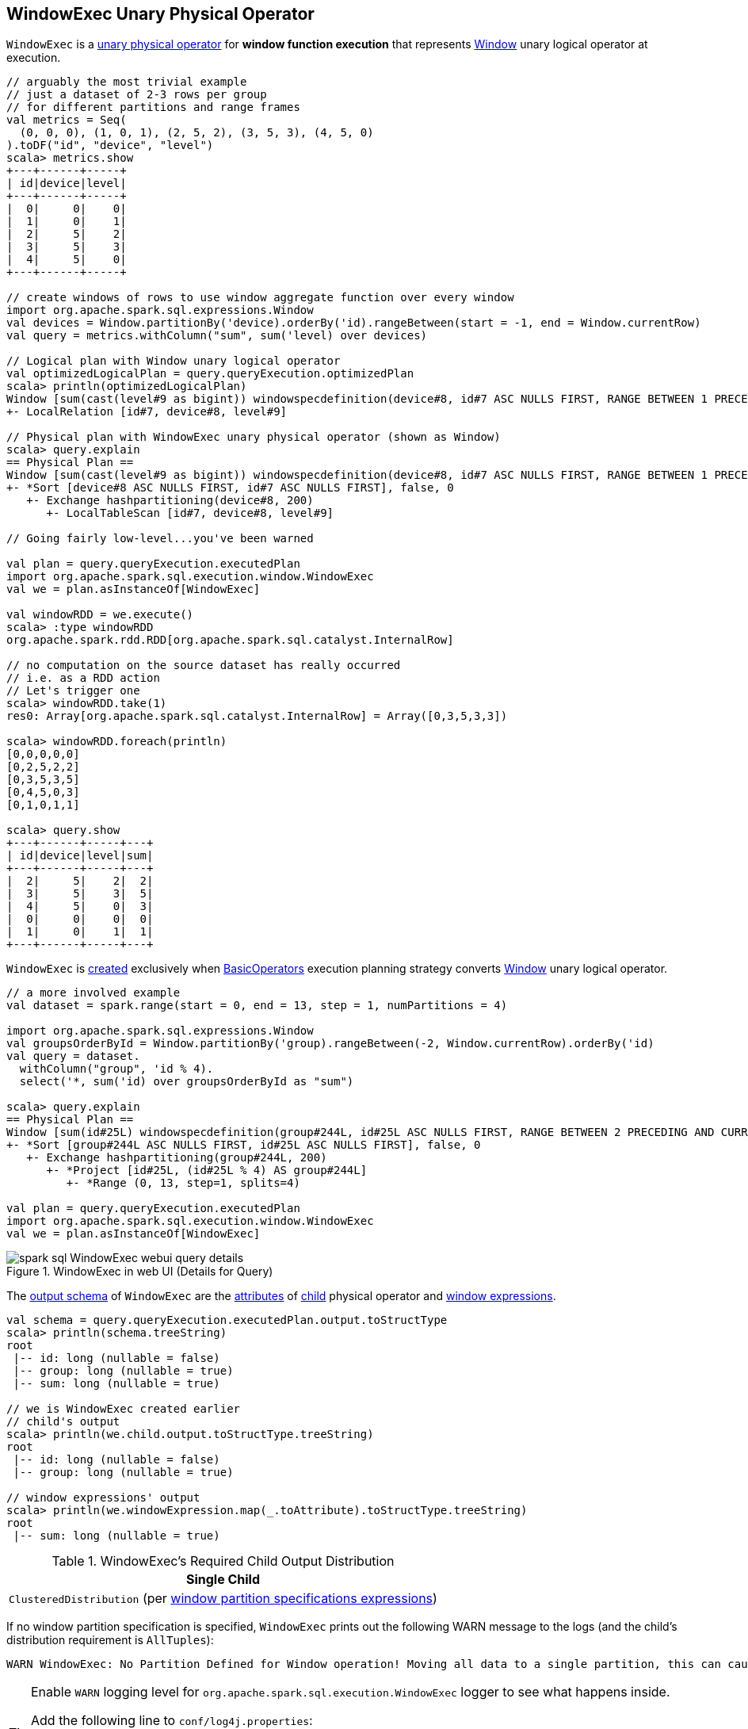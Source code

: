 == [[WindowExec]] WindowExec Unary Physical Operator

`WindowExec` is a link:spark-sql-SparkPlan.adoc#UnaryExecNode[unary physical operator] for *window function execution* that represents link:spark-sql-LogicalPlan-Window.adoc[Window] unary logical operator at execution.

[source, scala]
----
// arguably the most trivial example
// just a dataset of 2-3 rows per group
// for different partitions and range frames
val metrics = Seq(
  (0, 0, 0), (1, 0, 1), (2, 5, 2), (3, 5, 3), (4, 5, 0)
).toDF("id", "device", "level")
scala> metrics.show
+---+------+-----+
| id|device|level|
+---+------+-----+
|  0|     0|    0|
|  1|     0|    1|
|  2|     5|    2|
|  3|     5|    3|
|  4|     5|    0|
+---+------+-----+

// create windows of rows to use window aggregate function over every window
import org.apache.spark.sql.expressions.Window
val devices = Window.partitionBy('device).orderBy('id).rangeBetween(start = -1, end = Window.currentRow)
val query = metrics.withColumn("sum", sum('level) over devices)

// Logical plan with Window unary logical operator
val optimizedLogicalPlan = query.queryExecution.optimizedPlan
scala> println(optimizedLogicalPlan)
Window [sum(cast(level#9 as bigint)) windowspecdefinition(device#8, id#7 ASC NULLS FIRST, RANGE BETWEEN 1 PRECEDING AND CURRENT ROW) AS sum#15L], [device#8], [id#7 ASC NULLS FIRST]
+- LocalRelation [id#7, device#8, level#9]

// Physical plan with WindowExec unary physical operator (shown as Window)
scala> query.explain
== Physical Plan ==
Window [sum(cast(level#9 as bigint)) windowspecdefinition(device#8, id#7 ASC NULLS FIRST, RANGE BETWEEN 1 PRECEDING AND CURRENT ROW) AS sum#15L], [device#8], [id#7 ASC NULLS FIRST]
+- *Sort [device#8 ASC NULLS FIRST, id#7 ASC NULLS FIRST], false, 0
   +- Exchange hashpartitioning(device#8, 200)
      +- LocalTableScan [id#7, device#8, level#9]

// Going fairly low-level...you've been warned

val plan = query.queryExecution.executedPlan
import org.apache.spark.sql.execution.window.WindowExec
val we = plan.asInstanceOf[WindowExec]

val windowRDD = we.execute()
scala> :type windowRDD
org.apache.spark.rdd.RDD[org.apache.spark.sql.catalyst.InternalRow]

// no computation on the source dataset has really occurred
// i.e. as a RDD action
// Let's trigger one
scala> windowRDD.take(1)
res0: Array[org.apache.spark.sql.catalyst.InternalRow] = Array([0,3,5,3,3])

scala> windowRDD.foreach(println)
[0,0,0,0,0]
[0,2,5,2,2]
[0,3,5,3,5]
[0,4,5,0,3]
[0,1,0,1,1]

scala> query.show
+---+------+-----+---+
| id|device|level|sum|
+---+------+-----+---+
|  2|     5|    2|  2|
|  3|     5|    3|  5|
|  4|     5|    0|  3|
|  0|     0|    0|  0|
|  1|     0|    1|  1|
+---+------+-----+---+
----

`WindowExec` is <<creating-instance, created>> exclusively when link:spark-sql-SparkStrategy-BasicOperators.adoc#Window[BasicOperators] execution planning strategy converts link:spark-sql-LogicalPlan-Window.adoc[Window] unary logical operator.

[source, scala]
----
// a more involved example
val dataset = spark.range(start = 0, end = 13, step = 1, numPartitions = 4)

import org.apache.spark.sql.expressions.Window
val groupsOrderById = Window.partitionBy('group).rangeBetween(-2, Window.currentRow).orderBy('id)
val query = dataset.
  withColumn("group", 'id % 4).
  select('*, sum('id) over groupsOrderById as "sum")

scala> query.explain
== Physical Plan ==
Window [sum(id#25L) windowspecdefinition(group#244L, id#25L ASC NULLS FIRST, RANGE BETWEEN 2 PRECEDING AND CURRENT ROW) AS sum#249L], [group#244L], [id#25L ASC NULLS FIRST]
+- *Sort [group#244L ASC NULLS FIRST, id#25L ASC NULLS FIRST], false, 0
   +- Exchange hashpartitioning(group#244L, 200)
      +- *Project [id#25L, (id#25L % 4) AS group#244L]
         +- *Range (0, 13, step=1, splits=4)

val plan = query.queryExecution.executedPlan
import org.apache.spark.sql.execution.window.WindowExec
val we = plan.asInstanceOf[WindowExec]
----

.WindowExec in web UI (Details for Query)
image::images/spark-sql-WindowExec-webui-query-details.png[align="center"]

[[output]]
The link:spark-sql-catalyst-QueryPlan.adoc#output[output schema] of `WindowExec` are the link:spark-sql-Expression-Attribute.adoc[attributes] of <<child, child>> physical operator and <<windowExpression, window expressions>>.

[source, scala]
----
val schema = query.queryExecution.executedPlan.output.toStructType
scala> println(schema.treeString)
root
 |-- id: long (nullable = false)
 |-- group: long (nullable = true)
 |-- sum: long (nullable = true)

// we is WindowExec created earlier
// child's output
scala> println(we.child.output.toStructType.treeString)
root
 |-- id: long (nullable = false)
 |-- group: long (nullable = true)

// window expressions' output
scala> println(we.windowExpression.map(_.toAttribute).toStructType.treeString)
root
 |-- sum: long (nullable = true)
----

[[requiredChildDistribution]]
.WindowExec's Required Child Output Distribution
[cols="1",options="header",width="100%"]
|===
| Single Child

| `ClusteredDistribution` (per <<partitionSpec, window partition specifications expressions>>)
|===

If no window partition specification is specified, `WindowExec` prints out the following WARN message to the logs (and the child's distribution requirement is `AllTuples`):

```
WARN WindowExec: No Partition Defined for Window operation! Moving all data to a single partition, this can cause serious performance degradation.
```

[TIP]
====
Enable `WARN` logging level for `org.apache.spark.sql.execution.WindowExec` logger to see what happens inside.

Add the following line to `conf/log4j.properties`:

```
log4j.logger.org.apache.spark.sql.execution.WindowExec=WARN
```

Refer to link:spark-logging.adoc[Logging].
====

=== [[doExecute]] Executing WindowExec -- `doExecute` Method

[source, scala]
----
doExecute(): RDD[InternalRow]
----

Internally, `doExecute` link:spark-sql-SparkPlan.adoc#execute[executes the child physical operator] and maps over partitions (using `RDD.mapPartitions` operator).

```
scala> :type we
org.apache.spark.sql.execution.window.WindowExec

scala> val rdd = we.execute
rdd: org.apache.spark.rdd.RDD[org.apache.spark.sql.catalyst.InternalRow] = MapPartitionsRDD[44] at execute at <console>:38

scala> println(rdd.toDebugString)
(200) MapPartitionsRDD[42] at execute at <console>:39 []
  |   MapPartitionsRDD[41] at execute at <console>:39 []
  |   ShuffledRowRDD[34] at execute at <console>:39 []
  +-(4) MapPartitionsRDD[33] at execute at <console>:39 []
     |  MapPartitionsRDD[32] at execute at <console>:39 []
     |  MapPartitionsRDD[31] at execute at <console>:39 []
     |  ParallelCollectionRDD[30] at execute at <console>:39 []
```

`doExecute` creates an `Iterator[InternalRow]` that...FIXME

CAUTION: FIXME

NOTE: `doExecute` uses link:spark-sql-SQLConf.adoc#spark.sql.windowExec.buffer.spill.threshold[spark.sql.windowExec.buffer.spill.threshold] property (default: `4096`) as the threshold for the number of rows buffered in `ExternalAppendOnlyUnsafeRowArray` buffer.

NOTE: `ExternalAppendOnlyUnsafeRowArray` is used to collect `UnsafeRow` objects from the child's partitions (one partition per buffer and up to `spark.sql.windowExec.buffer.spill.threshold`).

NOTE: `doExecute` is a part of link:spark-sql-SparkPlan.adoc#doExecute[SparkPlan Contract] to produce the result of a structured query as an `RDD` of link:spark-sql-InternalRow.adoc[internal binary rows].

==== [[next]] `next` Method

[source, scala]
----
override final def next(): InternalRow
----

NOTE: `next` is a part of Scala's http://www.scala-lang.org/api/2.11.11/#scala.collection.Iterator[scala.collection.Iterator] interface that returns the next element and discards it from the iterator.

`next` method of the final `Iterator` is...FIXME

`next` first <<fetchNextPartition, fetches a new partition>>, but only when...FIXME

NOTE: `next` loads all the rows in `nextGroup`.

CAUTION: FIXME What's `nextGroup`?

`next` takes one link:spark-sql-UnsafeRow.adoc[UnsafeRow] from `bufferIterator`.

CAUTION: FIXME `bufferIterator` seems important for the iteration.

`next` then requests every `WindowFunctionFrame` to write the current `rowIndex` and `UnsafeRow`.

CAUTION: FIXME `rowIndex`?

`next` joins the current `UnsafeRow` and `windowFunctionResult` (i.e. takes two `InternalRows` and makes them appear as a single concatenated `InternalRow`).

`next` increments `rowIndex`.

In the end, `next` uses the `UnsafeProjection` function (that was created using <<createResultProjection, createResultProjection>>) and project the joined `InternalRow` to the result `UnsafeRow`.

==== [[fetchNextPartition]] `fetchNextPartition` Internal Method

[source, scala]
----
fetchNextPartition(): Unit
----

`fetchNextPartition`...FIXME

`fetchNextPartition` prepares all `WindowFunctionFrames` (passing in all the rows in the current `buffer`)

CAUTION: FIXME `buffer`?

=== [[createResultProjection]] `createResultProjection` Internal Method

[source, scala]
----
createResultProjection(expressions: Seq[Expression]): UnsafeProjection
----

`createResultProjection` creates a link:spark-sql-UnsafeProjection.adoc[UnsafeProjection] for the input link:spark-sql-Expression.adoc[Catalyst expressions].

NOTE: link:spark-sql-UnsafeProjection.adoc[UnsafeProjection] is a Scala function that produces link:spark-sql-UnsafeRow.adoc[UnsafeRow] for an link:spark-sql-InternalRow.adoc[InternalRow].

Internally, `createResultProjection` first creates a translation table with a link:spark-sql-Expression-BoundReference.adoc[BoundReference] per expression (in the input `expressions`).

`createResultProjection` then transforms every <<windowExpression, window expression>> so any of its unbound expressions becomes a link:spark-sql-Expression-BoundReference.adoc[BoundReference] (using the translation table above).

In the end, `createResultProjection` link:spark-sql-UnsafeProjection.adoc#create[creates a UnsafeProjection] with:

* `exprs` expressions from <<child, child>>'s output and the collection of link:spark-sql-Expression-BoundReference.adoc[BoundReferences]
* `inputSchema` input schema per <<child, child>>'s output

NOTE: `createResultProjection` is used exclusively when `WindowExec` is <<doExecute, executed>>.

=== [[creating-instance]] Creating WindowExec Instance

`WindowExec` takes the following when created:

* [[windowExpression]] Window link:spark-sql-Expression.adoc#NamedExpression[named expressions]
* [[partitionSpec]] Window partition specifications link:spark-sql-Expression.adoc[expressions]
* [[orderSpec]] Collection of `SortOrder` objects for window order specifications
* [[child]] Child link:spark-sql-SparkPlan.adoc[physical operator]

=== [[windowFrameExpressionFactoryPairs]] Lookup Table for WindowExpressions and Factory Functions for WindowFunctionFrame -- `windowFrameExpressionFactoryPairs` Lazy Value

[source, scala]
----
windowFrameExpressionFactoryPairs:
  Seq[(mutable.Buffer[WindowExpression], InternalRow => WindowFunctionFrame)]
----

`windowFrameExpressionFactoryPairs` is a lookup table with <<windowFrameExpressionFactoryPairs-two-element-expression-list-value, window expressions>> and <<windowFrameExpressionFactoryPairs-factory-functions, factory functions>> for `WindowFunctionFrame` (per key-value pair in `framedFunctions` lookup table).

A factory function is a function that takes an link:spark-sql-InternalRow.adoc[InternalRow] and produces a `WindowFunctionFrame` (described in the table below)

Internally, `windowFrameExpressionFactoryPairs` first builds `framedFunctions` lookup table with <<windowFrameExpressionFactoryPairs-four-element-tuple-key, 4-element tuple keys>> and <<windowFrameExpressionFactoryPairs-two-element-expression-list-value, 2-element expression list values>> (described in the table below).

`windowFrameExpressionFactoryPairs` finds link:spark-sql-Expression-WindowExpression.adoc[WindowExpression] expressions in the input <<windowExpression, windowExpression>> and for every `WindowExpression` takes the link:spark-sql-Expression-WindowSpecDefinition.adoc#frameSpecification[window frame specification] (of type `SpecifiedWindowFrame` that is used to find frame type and start and end frame positions).

[[windowFrameExpressionFactoryPairs-four-element-tuple-key]]
.framedFunctions's FrameKey -- 4-element Tuple for Frame Keys (in positional order)
[cols="1,2",options="header",width="100%"]
|===
| Element
| Description

| Name of the kind of function
a|

* *AGGREGATE* for link:spark-sql-Expression-AggregateFunction.adoc[AggregateFunction] (in link:spark-sql-Expression-AggregateExpression.adoc[AggregateExpression]s) or `AggregateWindowFunction`

* *OFFSET* for `OffsetWindowFunction`

| `FrameType`
| `RangeFrame` or `RowFrame`

| Window frame's start position
a|

* Positive number for `CurrentRow` (0) and `ValueFollowing`
* Negative number for `ValuePreceding`
* Empty when unspecified

| Window frame's end position
a|

* Positive number for `CurrentRow` (0) and `ValueFollowing`
* Negative number for `ValuePreceding`
* Empty when unspecified
|===

[[windowFrameExpressionFactoryPairs-two-element-expression-list-value]]
.framedFunctions's 2-element Tuple Values (in positional order)
[cols="1,2",options="header",width="100%"]
|===
| Element
| Description

| Collection of window expressions
| link:spark-sql-Expression-WindowExpression.adoc[WindowExpression]

| Collection of window functions
a|

* link:spark-sql-Expression-AggregateFunction.adoc[AggregateFunction] (in link:spark-sql-Expression-AggregateExpression.adoc[AggregateExpression]s) or `AggregateWindowFunction`

* `OffsetWindowFunction`
|===

`windowFrameExpressionFactoryPairs` creates a `AggregateProcessor` for `AGGREGATE` frame keys in `framedFunctions` lookup table.

[[windowFrameExpressionFactoryPairs-factory-functions]]
.windowFrameExpressionFactoryPairs' Factory Functions (in creation order)
[cols="1,2,2",options="header",width="100%"]
|===
| Frame Name
| FrameKey
| WindowFunctionFrame

| Offset Frame
| `("OFFSET", RowFrame, Some(offset), Some(h))`
| `OffsetWindowFunctionFrame`

| Growing Frame
| `("AGGREGATE", frameType, None, Some(high))`
| `UnboundedPrecedingWindowFunctionFrame`

| Shrinking Frame
| `("AGGREGATE", frameType, Some(low), None)`
| `UnboundedFollowingWindowFunctionFrame`

| Moving Frame
| `("AGGREGATE", frameType, Some(low), Some(high))`
| `SlidingWindowFunctionFrame`

| Entire Partition Frame
| `("AGGREGATE", frameType, None, None)`
| `UnboundedWindowFunctionFrame`
|===

NOTE: `lazy val` in Scala is computed when first accessed and once only (for the entire lifetime of the owning object instance).

NOTE: `windowFrameExpressionFactoryPairs` is used exclusively when `WindowExec` is <<doExecute, executed>>.

